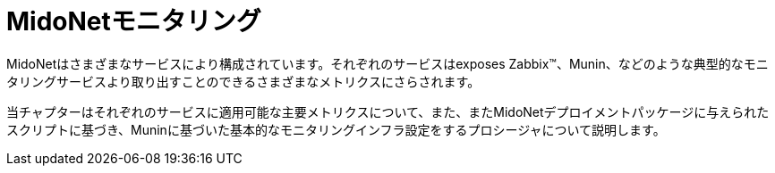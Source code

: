 [[monitoring]]
= MidoNetモニタリング

MidoNetはさまざまなサービスにより構成されています。それぞれのサービスはexposes Zabbix™、Munin、などのような典型的なモニタリングサービスより取り出すことのできるさまざまなメトリクスにさらされます。

当チャプターはそれぞれのサービスに適用可能な主要メトリクスについて、また、またMidoNetデプロイメントパッケージに与えられたスクリプトに基づき、Muninに基づいた基本的なモニタリングインフラ設定をするプロシージャについて説明します。

